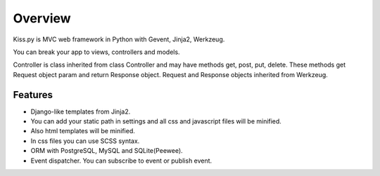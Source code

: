 ***********************
Overview
***********************

Kiss.py is MVC web framework in Python with Gevent, Jinja2, Werkzeug.

You can break your app to views, controllers and models.

Controller is class inherited from class Controller and may have methods get, post, put, delete.
These methods get Request object param and return Response object.
Request and Response objects inherited from Werkzeug.

Features
========
* Django-like templates from Jinja2.
* You can add your static path in settings and all css and javascript files will be minified.
* Also html templates will be minified.
* In css files you can use SCSS syntax.
* ORM with PostgreSQL, MySQL and SQLite(Peewee).
* Event dispatcher. You can subscribe to event or publish event.
